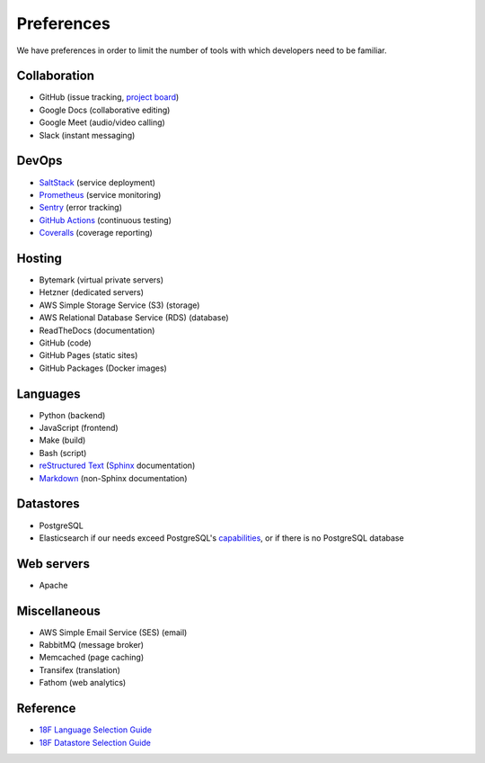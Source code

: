 Preferences
===========

We have preferences in order to limit the number of tools with which developers need to be familiar.

Collaboration
-------------

-  GitHub (issue tracking, `project board <https://docs.github.com/en/github/managing-your-work-on-github/about-project-boards>`__)
-  Google Docs (collaborative editing)
-  Google Meet (audio/video calling)
-  Slack (instant messaging)

DevOps
------

-  `SaltStack <https://docs.saltstack.com/>`__ (service deployment)
-  `Prometheus <https://prometheus.io>`__ (service monitoring)
-  `Sentry <https://sentry.io/>`__ (error tracking)
-  `GitHub Actions <https://docs.github.com/en/actions>`__ (continuous testing)
-  `Coveralls <https://coveralls.io/github/open-contracting>`__ (coverage reporting)

Hosting
-------

-  Bytemark (virtual private servers)
-  Hetzner (dedicated servers)
-  AWS Simple Storage Service (S3) (storage)
-  AWS Relational Database Service (RDS) (database)
-  ReadTheDocs (documentation)
-  GitHub (code)
-  GitHub Pages (static sites)
-  GitHub Packages (Docker images)

Languages
---------

-  Python (backend)
-  JavaScript (frontend)
-  Make (build)
-  Bash (script)
-  `reStructured Text <https://www.sphinx-doc.org/en/master/usage/restructuredtext/basics.html>`__ (`Sphinx <https://www.sphinx-doc.org/>`__ documentation)
-  `Markdown <https://commonmark.org>`__ (non-Sphinx documentation)

Datastores
----------

-  PostgreSQL
-  Elasticsearch if our needs exceed PostgreSQL's `capabilities <https://www.postgresql.org/docs/11/textsearch.html>`__, or if there is no PostgreSQL database

Web servers
-----------

-  Apache

Miscellaneous
-------------

-  AWS Simple Email Service (SES) (email)
-  RabbitMQ (message broker)
-  Memcached (page caching)
-  Transifex (translation)
-  Fathom (web analytics)

Reference
---------

-  `18F Language Selection Guide <https://engineering.18f.gov/language-selection/>`__
-  `18F Datastore Selection Guide <https://engineering.18f.gov/datastore-selection/>`__
